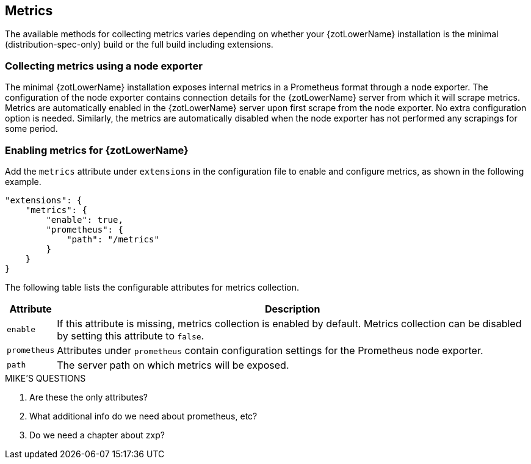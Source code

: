 [#_metrics_config]
== Metrics

The available methods for collecting metrics varies depending on whether your {zotLowerName}
installation is the minimal (distribution-spec-only) build or the full build including extensions.

=== Collecting metrics using a node exporter

The minimal {zotLowerName} installation exposes internal metrics in a Prometheus format
through a node exporter. The configuration of the node exporter contains connection
details for the {zotLowerName} server from which it will scrape metrics. Metrics
are automatically enabled in the {zotLowerName} server upon first scrape from the
node exporter.  No extra configuration option is needed. Similarly, the metrics
are automatically disabled when the node exporter has not performed any scrapings
for some period.

=== Enabling metrics for {zotLowerName}

Add the `metrics` attribute under `extensions` in the configuration file
to enable and configure metrics, as shown in the following example.

----
"extensions": {
    "metrics": {
        "enable": true,
        "prometheus": {
            "path": "/metrics"
        }
    }
}
----

The following table lists the configurable attributes for metrics collection.

[%autowidth]
|===
| Attribute | Description

| `enable` |
If this attribute is missing, metrics collection is enabled by default.
Metrics collection can be disabled by setting this attribute to `false`.
| `prometheus` |
Attributes under `prometheus` contain configuration settings for the Prometheus 
node exporter.
| `path` |
The server path on which metrics will be exposed.
|===

.MIKE'S QUESTIONS
****
. Are these the only attributes?
. What additional info do we need about prometheus, etc?
. Do we need a chapter about zxp?
****
